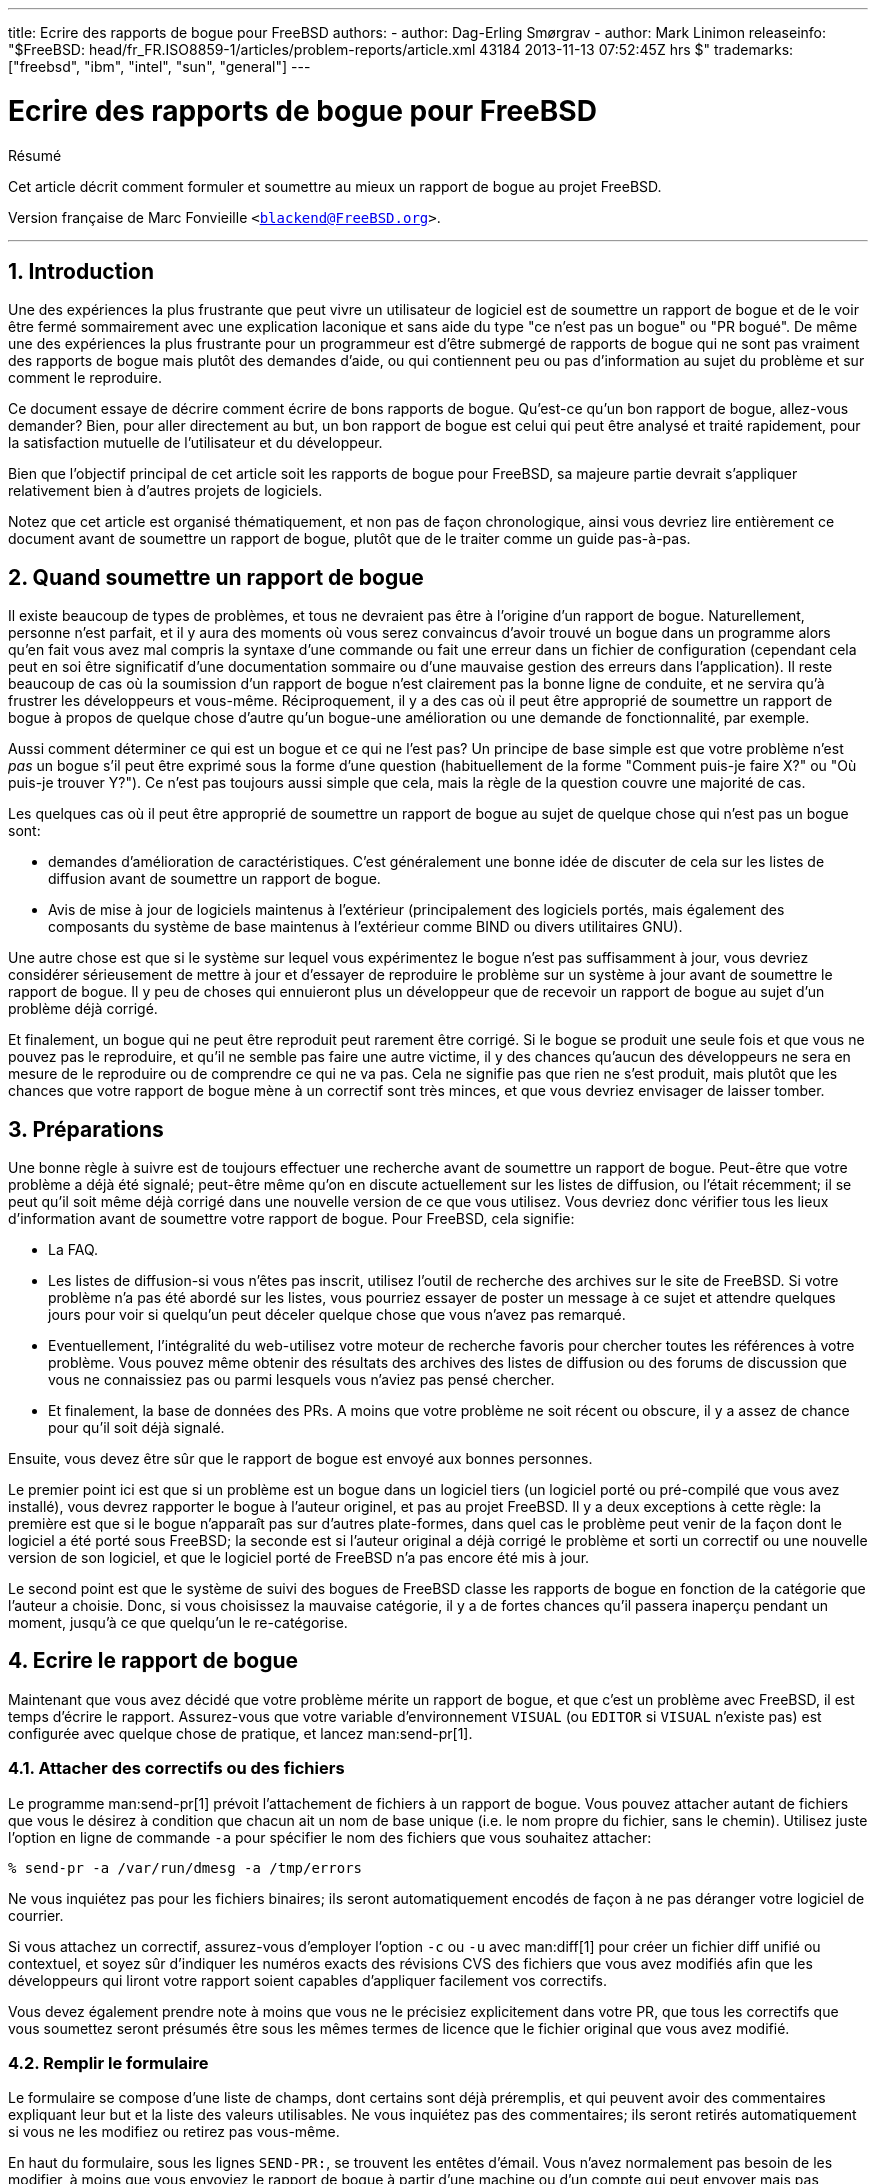 ---
title: Ecrire des rapports de bogue pour FreeBSD
authors:
  - author: Dag-Erling Smørgrav
  - author: Mark Linimon
releaseinfo: "$FreeBSD: head/fr_FR.ISO8859-1/articles/problem-reports/article.xml 43184 2013-11-13 07:52:45Z hrs $" 
trademarks: ["freebsd", "ibm", "intel", "sun", "general"]
---

= Ecrire des rapports de bogue pour FreeBSD
:doctype: article
:toc: macro
:toclevels: 1
:icons: font
:sectnums:
:sectnumlevels: 6
:source-highlighter: rouge
:experimental:
:toc-title: Table des matières
:part-signifier: Partie
:chapter-signifier: Chapitre
:appendix-caption: Annexe
:table-caption: Tableau
:example-caption: Exemple

[.abstract-title]
Résumé

Cet article décrit comment formuler et soumettre au mieux un rapport de bogue au projet FreeBSD.

Version française de Marc Fonvieille `<blackend@FreeBSD.org>`.

'''

toc::[]

[[pr-intro]]
== Introduction

Une des expériences la plus frustrante que peut vivre un utilisateur de logiciel est de soumettre un rapport de bogue et de le voir être fermé sommairement avec une explication laconique et sans aide du type "ce n'est pas un bogue" ou "PR bogué". De même une des expériences la plus frustrante pour un programmeur est d'être submergé de rapports de bogue qui ne sont pas vraiment des rapports de bogue mais plutôt des demandes d'aide, ou qui contiennent peu ou pas d'information au sujet du problème et sur comment le reproduire.

Ce document essaye de décrire comment écrire de bons rapports de bogue. Qu'est-ce qu'un bon rapport de bogue, allez-vous demander? Bien, pour aller directement au but, un bon rapport de bogue est celui qui peut être analysé et traité rapidement, pour la satisfaction mutuelle de l'utilisateur et du développeur.

Bien que l'objectif principal de cet article soit les rapports de bogue pour FreeBSD, sa majeure partie devrait s'appliquer relativement bien à d'autres projets de logiciels.

Notez que cet article est organisé thématiquement, et non pas de façon chronologique, ainsi vous devriez lire entièrement ce document avant de soumettre un rapport de bogue, plutôt que de le traiter comme un guide pas-à-pas.

[[pr-when]]
== Quand soumettre un rapport de bogue

Il existe beaucoup de types de problèmes, et tous ne devraient pas être à l'origine d'un rapport de bogue. Naturellement, personne n'est parfait, et il y aura des moments où vous serez convaincus d'avoir trouvé un bogue dans un programme alors qu'en fait vous avez mal compris la syntaxe d'une commande ou fait une erreur dans un fichier de configuration (cependant cela peut en soi être significatif d'une documentation sommaire ou d'une mauvaise gestion des erreurs dans l'application). Il reste beaucoup de cas où la soumission d'un rapport de bogue n'est clairement pas la bonne ligne de conduite, et ne servira qu'à frustrer les développeurs et vous-même. Réciproquement, il y a des cas où il peut être approprié de soumettre un rapport de bogue à propos de quelque chose d'autre qu'un bogue-une amélioration ou une demande de fonctionnalité, par exemple.

Aussi comment déterminer ce qui est un bogue et ce qui ne l'est pas? Un principe de base simple est que votre problème n'est _pas_ un bogue s'il peut être exprimé sous la forme d'une question (habituellement de la forme "Comment puis-je faire X?" ou "Où puis-je trouver Y?"). Ce n'est pas toujours aussi simple que cela, mais la règle de la question couvre une majorité de cas.

Les quelques cas où il peut être approprié de soumettre un rapport de bogue au sujet de quelque chose qui n'est pas un bogue sont:

* demandes d'amélioration de caractéristiques. C'est généralement une bonne idée de discuter de cela sur les listes de diffusion avant de soumettre un rapport de bogue.
* Avis de mise à jour de logiciels maintenus à l'extérieur (principalement des logiciels portés, mais également des composants du système de base maintenus à l'extérieur comme BIND ou divers utilitaires GNU).

Une autre chose est que si le système sur lequel vous expérimentez le bogue n'est pas suffisamment à jour, vous devriez considérer sérieusement de mettre à jour et d'essayer de reproduire le problème sur un système à jour avant de soumettre le rapport de bogue. Il y peu de choses qui ennuieront plus un développeur que de recevoir un rapport de bogue au sujet d'un problème déjà corrigé.

Et finalement, un bogue qui ne peut être reproduit peut rarement être corrigé. Si le bogue se produit une seule fois et que vous ne pouvez pas le reproduire, et qu'il ne semble pas faire une autre victime, il y des chances qu'aucun des développeurs ne sera en mesure de le reproduire ou de comprendre ce qui ne va pas. Cela ne signifie pas que rien ne s'est produit, mais plutôt que les chances que votre rapport de bogue mène à un correctif sont très minces, et que vous devriez envisager de laisser tomber.

[[pr-prep]]
== Préparations

Une bonne règle à suivre est de toujours effectuer une recherche avant de soumettre un rapport de bogue. Peut-être que votre problème a déjà été signalé; peut-être même qu'on en discute actuellement sur les listes de diffusion, ou l'était récemment; il se peut qu'il soit même déjà corrigé dans une nouvelle version de ce que vous utilisez. Vous devriez donc vérifier tous les lieux d'information avant de soumettre votre rapport de bogue. Pour FreeBSD, cela signifie:

* La FAQ.
* Les listes de diffusion-si vous n'êtes pas inscrit, utilisez l'outil de recherche des archives sur le site de FreeBSD. Si votre problème n'a pas été abordé sur les listes, vous pourriez essayer de poster un message à ce sujet et attendre quelques jours pour voir si quelqu'un peut déceler quelque chose que vous n'avez pas remarqué.
* Eventuellement, l'intégralité du web-utilisez votre moteur de recherche favoris pour chercher toutes les références à votre problème. Vous pouvez même obtenir des résultats des archives des listes de diffusion ou des forums de discussion que vous ne connaissiez pas ou parmi lesquels vous n'aviez pas pensé chercher.
* Et finalement, la base de données des PRs. A moins que votre problème ne soit récent ou obscure, il y a assez de chance pour qu'il soit déjà signalé.

Ensuite, vous devez être sûr que le rapport de bogue est envoyé aux bonnes personnes.

Le premier point ici est que si un problème est un bogue dans un logiciel tiers (un logiciel porté ou pré-compilé que vous avez installé), vous devrez rapporter le bogue à l'auteur originel, et pas au projet FreeBSD. Il y a deux exceptions à cette règle: la première est que si le bogue n'apparaît pas sur d'autres plate-formes, dans quel cas le problème peut venir de la façon dont le logiciel a été porté sous FreeBSD; la seconde est si l'auteur original a déjà corrigé le problème et sorti un correctif ou une nouvelle version de son logiciel, et que le logiciel porté de FreeBSD n'a pas encore été mis à jour.

Le second point est que le système de suivi des bogues de FreeBSD classe les rapports de bogue en fonction de la catégorie que l'auteur a choisie. Donc, si vous choisissez la mauvaise catégorie, il y a de fortes chances qu'il passera inaperçu pendant un moment, jusqu'à ce que quelqu'un le re-catégorise.

[[pr-writing]]
== Ecrire le rapport de bogue

Maintenant que vous avez décidé que votre problème mérite un rapport de bogue, et que c'est un problème avec FreeBSD, il est temps d'écrire le rapport. Assurez-vous que votre variable d'environnement `VISUAL` (ou `EDITOR` si `VISUAL` n'existe pas) est configurée avec quelque chose de pratique, et lancez man:send-pr[1].

=== Attacher des correctifs ou des fichiers

Le programme man:send-pr[1] prévoit l'attachement de fichiers à un rapport de bogue. Vous pouvez attacher autant de fichiers que vous le désirez à condition que chacun ait un nom de base unique (i.e. le nom propre du fichier, sans le chemin). Utilisez juste l'option en ligne de commande `-a` pour spécifier le nom des fichiers que vous souhaitez attacher:

[source,bash]
....
% send-pr -a /var/run/dmesg -a /tmp/errors

....

Ne vous inquiétez pas pour les fichiers binaires; ils seront automatiquement encodés de façon à ne pas déranger votre logiciel de courrier.

Si vous attachez un correctif, assurez-vous d'employer l'option `-c` ou `-u` avec man:diff[1] pour créer un fichier diff unifié ou contextuel, et soyez sûr d'indiquer les numéros exacts des révisions CVS des fichiers que vous avez modifiés afin que les développeurs qui liront votre rapport soient capables d'appliquer facilement vos correctifs.

Vous devez également prendre note à moins que vous ne le précisiez explicitement dans votre PR, que tous les correctifs que vous soumettez seront présumés être sous les mêmes termes de licence que le fichier original que vous avez modifié.

=== Remplir le formulaire

Le formulaire se compose d'une liste de champs, dont certains sont déjà préremplis, et qui peuvent avoir des commentaires expliquant leur but et la liste des valeurs utilisables. Ne vous inquiétez pas des commentaires; ils seront retirés automatiquement si vous ne les modifiez ou retirez pas vous-même.

En haut du formulaire, sous les lignes `SEND-PR:`, se trouvent les entêtes d'émail. Vous n'avez normalement pas besoin de les modifier, à moins que vous envoyiez le rapport de bogue à partir d'une machine ou d'un compte qui peut envoyer mais pas recevoir de courrier, dans ce cas vous voudrez remplir les champs `From:` et `Reply-To:` suivant votre adresse émail réelle. Vous pouvez vouloir vous envoyer (ou à quelqu'un d'autre) une copie carbone du rapport de bogue en ajoutant une ou plusieurs adresses émail au champ `Cc:`.

Ensuite vient une série de champ à une ligne:

* _Submitter-Id:_ ne rien changer. La valeur par défaut `current-users` est correcte, même si vous utilisez FreeBSD-STABLE.
* _Originator:_ ceci est normalement complété avec le champ gecos de l'utilisateur actuellement attaché au système. Veuillez indiquer votre véritable nom, suivi optionnellement de votre émail entre les symboles inférieur et supérieur.
* _Organization:_ comme vous le sentez. Ce champ n'est pas employé pour quelque chose de significatif.
* _Confidential:_ ceci est prérempli avec `no`; le changer ne signifie pas grand chose car il n'y a aucun rapport de bogue confidentiel pour FreeBSD-la base de données des PRs est distribuée dans le monde entier par CVSup.
* _Synopsis:_ complétez ceci avec une description courte et précise du problème. Le synopsis est utilisé comme sujet du rapport de bogue, et est employé dans les listes et résumés de rapport de bogue; les rapports de bogue avec d'obscures sujets ont tendance à être ignorés.
+ 
Si votre rapport de bogue inclus un correctif, veuillez utiliser un synopsis débutant avec le mot `[PATCH]`.
* _Severity:_ une parmi `non-critical`, `serious` ou `critical`. Pas de surestimation, abstenez-vous de marquer votre problème comme `critical` à moins qu'il ne le soit vraiment (e.g. root exploit, panique du système facilement reproductible). Les développeurs ont tendance à ignorer ce champ et le suivant, précisément parce que les auteurs ont tendance à surestimer l'importance de leurs problèmes.
* _Priority:_ une parmi `low`, `medium` ou `high`. Voir ci-dessus.
* _Category:_ choisir l'une des suivantes:

** `advocacy:` problèmes concernant l'image publique de FreeBSD. Rarement utilisé.
** `alpha:` problèmes spécifiques à la plateforme Alpha.
** `bin:` problèmes avec les programmes utilisateur du système de base.
** `conf:` problèmes avec les fichiers de configuration, les valeurs par défaut etc...
** `docs:` problèmes avec les pages de manuel ou la documentation en ligne.
** `gnu:` problèmes avec les logiciels GNU comme man:gcc[1] ou man:grep[1].
** `i386:` problèmes spécifiques à la plateforme i386.
** `kern:` problèmes avec le noyau.
** `misc:` tout ce qui ne va pas dans une des autres catégories.
** `ports:` problèmes concernant le catalogue des logiciels portés.
** `sparc:` problèmes spécifiques à la plate-forme Sparc.

* _Class:_ choisissez une des suivantes:

** `sw-bug:` bogues logiciel.
** `doc-bug:` erreurs dans la documentation.
** `change-request:` demande de fonctionnalités supplémentaires ou de changement dans des fonctionnalités existantes.
** `update:` mise à jour de logiciels portés ou d'autres logiciels.
** `maintainer-update:` mise à jour de logiciels portés dont vous êtes le responsable.

* _Release:_ La version de FreeBSD que vous utilisez. Ceci sera complété automatiquement par man:send-pr[1] et devra être modifié seulement si vous envoyez le rapport de bogue à partir d'un système différent de celui qui présente le problème.

Et enfin, il y a une série de champs à plusieurs lignes:

* _Environment:_ Ceci devrait décrire, le plus exactement que possible, l'environnement dans lequel le problème a été observé. Cela inclus la version du système d'exploitation, la version du programme spécifique ou fichier qui contient le problème, et tout autre élément important comme la configuration du système, d'autres logiciels qui influencent le problème, etc. - presque tout ce dont a besoin un développeur pour reconstruire l'environnement dans lequel le problème apparaît.
* _Description:_ une description complète et précise du problème que vous expérimentez. Essayez d'éviter de spéculer au sujet des causes du problème à moins que vous soyez certain d'être dans le vrai, car cela peut tromper le développeur.
* _How-To-Repeat:_ Un résumé des actions nécessaires pour reproduire le problème.
* _Fix:_ De préférence un correctif, ou au moins une solution de fortune (qui n'aidera pas seulement les autres personnes avec le même problème, mais peut aussi aider un développeur à comprendre la cause du problème), mais si vous n'avez aucune idée pour l'un ou l'autre, il vaut mieux laisser ce champ en blanc plutôt que de spéculer.

=== Envoi du rapport de bogue

Une fois que vous avez rempli et sauvegardé le formulaire, puis quitté votre éditeur, man:send-pr[1] vous proposera `s)end, e)dit or a)bort?` (envoyer, éditer ou abandonner?). Vous pouvez alors taper `s` pour continuer et envoyer le rapport, `e` pour relancer l'éditeur et faire d'autres modifications, ou encore `a` pour abandonner. Si vous choisissez cette dernière votre rapport de bogue restera sur le disque (man:send-pr[1] vous donnera le nom du fichier avant de terminer), ainsi vous pouvez l'éditer à loisir, ou peut-être même le transférer sur un système avec une meilleure connexion à l'Internet, avant de l'envoyer avec l'option `-F` de man:send-pr[1]:

[source,bash]
....
% send-pr -f ~/my-problem-report
....

Il lira le fichier spécifié, en validera le contenu, retirera les commentaires et l'enverra.

[[pr-followup]]
== Suivi

Une fois que votre rapport de bogue a été classé, vous recevrez une confirmation par courrier qui contiendra le numéro de suivi qui a été assigné à votre rapport de bogue et l'URL que vous pouvez utiliser pour vérifier son statut. Avec un peu de chance, quelqu'un sera intéressé par votre problème et essaiera de s'en occuper, ou, quand ce sera le cas, expliquera pourquoi ce n'est pas un problème. Vous serez automatiquement prévenu de tout changement d'état, et vous recevrez des copies de tout commentaire ou correctif que quelqu'un pourra attacher au suivi de votre rapport de bogue.

Si quelqu'un vous demande des informations supplémentaires, ou vous vous rappelez ou découvrez quelque chose que vous n'avez pas mentionné dans le rapport initial, envoyez-le juste à mailto:bug-followup@FreeBSD.org[bug-followup@FreeBSD.org], en vous assurant que le numéro de suivi est inclus dans le sujet ainsi le système de suivi des bogues connaîtra à quel rapport de problème l'attacher.

Si le rapport de bogue reste ouvert après que le problème soit corrigé, envoyez juste un courrier de suivi (de la manière prescrite ci-dessus) disant que le rapport de bogue peut être fermé, et, si possible, expliquant comment et quand le problème fut corrigé.

[[pr-further]]
== Lecture supplémentaire

Voici une liste des ressources concernant l'écriture et le traitement appropriés des rapports de bogue. Cela ne veut pas dire exhaustive.

* http://www.chiark.greenend.org.uk/~sgtatham/bugs.html[Comment rapporter efficacement les bogues]-un excellent essai de Simon G. Tatham sur l'écriture de rapports de bogue utiles (non spécifique à FreeBSD).
